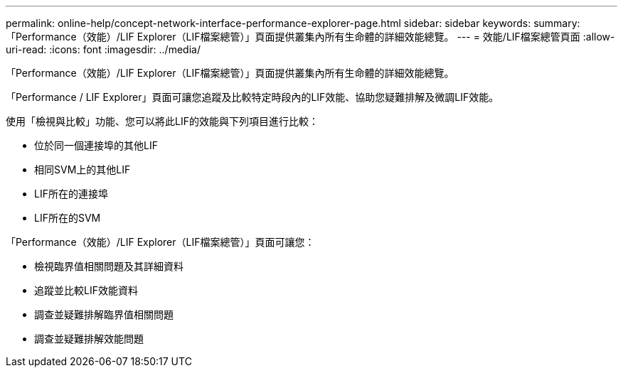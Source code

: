 ---
permalink: online-help/concept-network-interface-performance-explorer-page.html 
sidebar: sidebar 
keywords:  
summary: 「Performance（效能）/LIF Explorer（LIF檔案總管）」頁面提供叢集內所有生命體的詳細效能總覽。 
---
= 效能/LIF檔案總管頁面
:allow-uri-read: 
:icons: font
:imagesdir: ../media/


[role="lead"]
「Performance（效能）/LIF Explorer（LIF檔案總管）」頁面提供叢集內所有生命體的詳細效能總覽。

「Performance / LIF Explorer」頁面可讓您追蹤及比較特定時段內的LIF效能、協助您疑難排解及微調LIF效能。

使用「檢視與比較」功能、您可以將此LIF的效能與下列項目進行比較：

* 位於同一個連接埠的其他LIF
* 相同SVM上的其他LIF
* LIF所在的連接埠
* LIF所在的SVM


「Performance（效能）/LIF Explorer（LIF檔案總管）」頁面可讓您：

* 檢視臨界值相關問題及其詳細資料
* 追蹤並比較LIF效能資料
* 調查並疑難排解臨界值相關問題
* 調查並疑難排解效能問題

